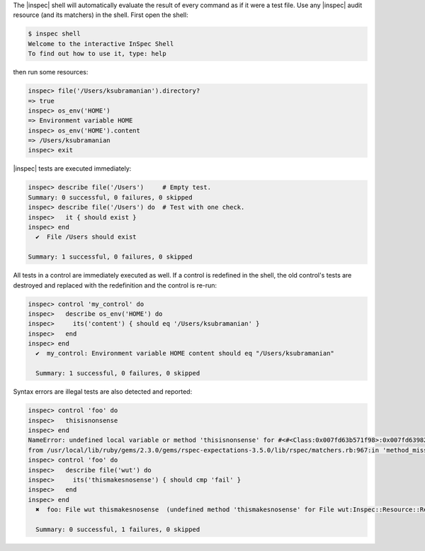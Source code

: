 .. The contents of this file may be included in multiple topics (using the includes directive).
.. The contents of this file should be modified in a way that preserves its ability to appear in multiple topics.


The |inspec| shell will automatically evaluate the result of every command as if it were a test file. Use any |inspec| audit resource (and its matchers) in the shell. First open the shell:

.. code-block:: bash

   $ inspec shell
   Welcome to the interactive InSpec Shell
   To find out how to use it, type: help

then run some resources:

.. code-block:: bash
 
   inspec> file('/Users/ksubramanian').directory?
   => true
   inspec> os_env('HOME')
   => Environment variable HOME
   inspec> os_env('HOME').content
   => /Users/ksubramanian
   inspec> exit

|inspec| tests are executed immediately:

.. code-block:: bash
 
   inspec> describe file('/Users')     # Empty test.
   Summary: 0 successful, 0 failures, 0 skipped
   inspec> describe file('/Users') do  # Test with one check.
   inspec>   it { should exist }
   inspec> end
     ✔  File /Users should exist
   
   Summary: 1 successful, 0 failures, 0 skipped

All tests in a control are immediately executed as well. If a control is redefined in the shell, the old control's tests are destroyed and replaced with the redefinition and the control is re-run:

.. code-block:: bash
 
   inspec> control 'my_control' do
   inspec>   describe os_env('HOME') do
   inspec>     its('content') { should eq '/Users/ksubramanian' }
   inspec>   end
   inspec> end
     ✔  my_control: Environment variable HOME content should eq "/Users/ksubramanian"
   
     Summary: 1 successful, 0 failures, 0 skipped

Syntax errors are illegal tests are also detected and reported:

.. code-block:: bash
 
   inspec> control 'foo' do
   inspec>   thisisnonsense
   inspec> end
   NameError: undefined local variable or method 'thisisnonsense' for #<#<Class:0x007fd63b571f98>:0x007fd639825cc8>
   from /usr/local/lib/ruby/gems/2.3.0/gems/rspec-expectations-3.5.0/lib/rspec/matchers.rb:967:in 'method_missing'
   inspec> control 'foo' do
   inspec>   describe file('wut') do
   inspec>     its('thismakesnosense') { should cmp 'fail' }
   inspec>   end
   inspec> end
     ✖  foo: File wut thismakesnosense  (undefined method 'thismakesnosense' for File wut:Inspec::Resource::Registry::File)
   
     Summary: 0 successful, 1 failures, 0 skipped
